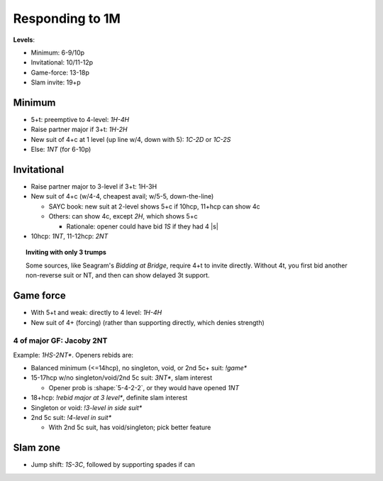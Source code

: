 ================
Responding to 1M
================

.. compound::

  **Levels**:

  - Minimum: 6-9/10p

  - Invitational: 10/11-12p

  - Game-force: 13-18p

  - Slam invite: 19+p


Minimum
=======

- 5+t: preemptive to 4-level: `1H-4H`

- Raise partner major if 3+t: `1H-2H`

- New suit of 4+c at 1 level (up line w/4, down with 5): `1C-2D` or `1C-2S`

- Else: `1NT` (for 6-10p)


Invitational
============

- Raise partner major to 3-level if 3+t: 1H-3H

  .. bridge baron: this is "limit major raise"

- New suit of 4+c (w/4-4, cheapest avail; w/5-5, down-the-line)

  - SAYC book: new suit at 2-level shows 5+c if 10hcp, 11+hcp can show 4c

  - Others: can show 4c, except `2H`, which shows 5+c

    - Rationale: opener could have bid `1S` if they had 4 |s|

- 10hcp: `1NT`, 11-12hcp: `2NT`


.. topic:: Inviting with only 3 trumps

  Some sources, like Seagram's *Bidding at Bridge*, require 4+t to invite directly.
  Without 4t, you first bid another non-reverse suit or NT, and then can
  show delayed 3t support.


Game force
==========

- With 5+t and weak: directly to 4 level: `1H-4H`

- New suit of 4+ (forcing) (rather than supporting directly, which denies strength)


.. _jacoby-2nt:

4 of major GF: Jacoby 2NT
-------------------------

Example: `1HS-2NT*`. Openers rebids are:

- Balanced minimum (<=14hcp), no singleton, void, or 2nd 5c+ suit: `!game*`

- 15-17hcp w/no singleton/void/2nd 5c suit: `3NT*`, slam interest

  - Opener prob is :shape:`5-4-2-2`, or they would have opened `1NT`

- 18+hcp: `!rebid major at 3 level*`, definite slam interest

- Singleton or void: `!3-level in side suit*`

- 2nd 5c suit: `!4-level in suit*`

  - With 2nd 5c suit, has void/singleton; pick better feature


Slam zone
=========

- Jump shift: `1S-3C`, followed by supporting spades if can

